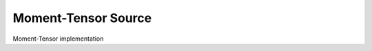 
Moment-Tensor Source
====================

Moment-Tensor implementation

.. doxygenclass:: specfem::sources::moment_tensor
    :members:
    :undoc-members:
    :private-members:
